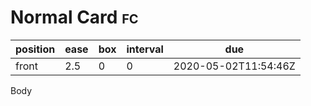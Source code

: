 * Normal Card                                                            :fc:
:PROPERTIES:
:FC_CREATED: 2020-05-02T11:54:46Z
:FC_TYPE:  normal
:ID:       7f52728a-2844-4e12-912b-a255b3a2cb01
:END:
:REVIEW_DATA:
| position | ease | box | interval | due                  |
|----------+------+-----+----------+----------------------|
| front    |  2.5 |   0 |        0 | 2020-05-02T11:54:46Z |
:END:
Body
